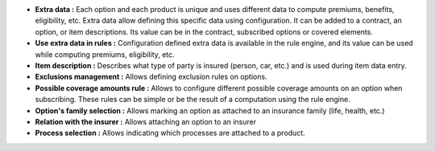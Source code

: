 - **Extra data :** Each option and each product is unique and uses different
  data to compute premiums, benefits, eligibility, etc. Extra data allow
  defining this specific data using configuration. It can be added to a
  contract, an option, or item descriptions. Its value can be in the contract,
  subscribed options or covered elements.

- **Use extra data in rules :** Configuration defined extra data is available
  in the rule engine, and its value can be used while computing premiums,
  eligibility, etc.

- **Item description :** Describes what type of party is insured (person, car,
  etc.) and is used during item data entry.

- **Exclusions management :** Allows defining exclusion rules on options.

- **Possible coverage amounts rule :** Allows to configure different possible
  coverage amounts on an option when subscribing. These rules can be simple or
  be the result of a computation using the rule engine.

- **Option's family selection :** Allows marking an option as attached to an
  insurance family (life, health, etc.)

- **Relation with the insurer :** Allows attaching an option to an insurer

- **Process selection :** Allows indicating which processes are attached to a
  product.
